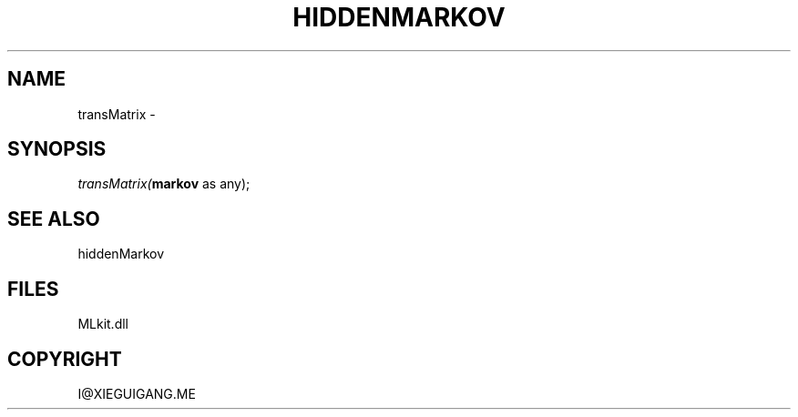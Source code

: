 .\" man page create by R# package system.
.TH HIDDENMARKOV 1 2000-Jan "transMatrix" "transMatrix"
.SH NAME
transMatrix \- 
.SH SYNOPSIS
\fItransMatrix(\fBmarkov\fR as any);\fR
.SH SEE ALSO
hiddenMarkov
.SH FILES
.PP
MLkit.dll
.PP
.SH COPYRIGHT
I@XIEGUIGANG.ME
